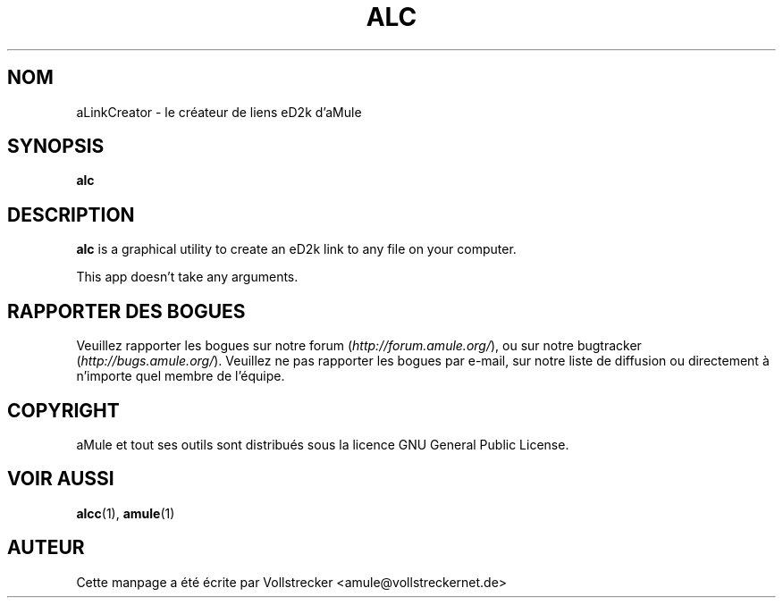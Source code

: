 .\"*******************************************************************
.\"
.\" This file was generated with po4a. Translate the source file.
.\"
.\"*******************************************************************
.TH ALC 1 "Janvier 2010" aLinkCreator "Outils d'aMule"
.als B_untranslated B
.SH NOM
aLinkCreator \- le créateur de liens eD2k d'aMule
.SH SYNOPSIS
.B_untranslated alc
.SH DESCRIPTION
\fBalc\fP is a graphical utility to create an eD2k link to any file on your
computer.

This app doesn't take any arguments.
.SH "RAPPORTER DES BOGUES"
Veuillez rapporter les bogues sur notre forum (\fIhttp://forum.amule.org/\fP),
ou sur notre bugtracker (\fIhttp://bugs.amule.org/\fP).  Veuillez ne pas
rapporter les bogues par e\-mail, sur notre liste de diffusion ou directement
à n'importe quel membre  de l'équipe.
.SH COPYRIGHT
aMule et tout ses outils sont distribués sous la licence GNU General Public
License.
.SH "VOIR AUSSI"
.B_untranslated alcc\fR(1), \fBamule\fR(1)
.SH AUTEUR
Cette manpage a été écrite par Vollstrecker
<amule@vollstreckernet.de>
